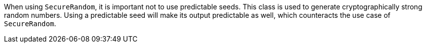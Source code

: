 When using `SecureRandom`, it is important not to use predictable seeds. This class is used to generate cryptographically strong random numbers. Using a predictable seed will make its output predictable as well, which counteracts the use case of `SecureRandom`.
